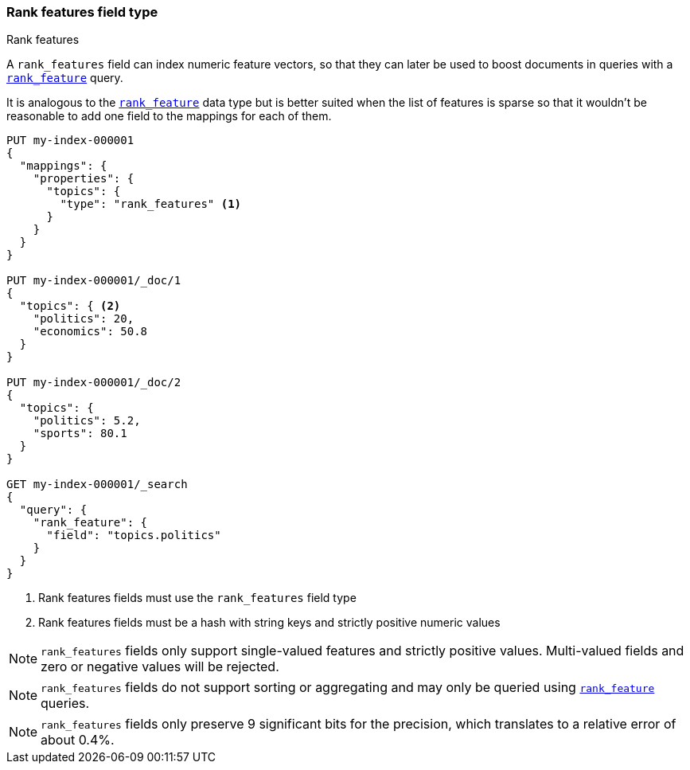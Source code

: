 [[rank-features]]
=== Rank features field type
++++
<titleabbrev>Rank features</titleabbrev>
++++

A `rank_features` field can index numeric feature vectors, so that they can
later be used to boost documents in queries with a
<<query-dsl-rank-feature-query,`rank_feature`>> query.

It is analogous to the <<rank-feature,`rank_feature`>> data type but is better suited
when the list of features is sparse so that it wouldn't be reasonable to add
one field to the mappings for each of them.

[source,console]
--------------------------------------------------
PUT my-index-000001
{
  "mappings": {
    "properties": {
      "topics": {
        "type": "rank_features" <1>
      }
    }
  }
}

PUT my-index-000001/_doc/1
{
  "topics": { <2>
    "politics": 20,
    "economics": 50.8
  }
}

PUT my-index-000001/_doc/2
{
  "topics": {
    "politics": 5.2,
    "sports": 80.1
  }
}

GET my-index-000001/_search
{
  "query": {
    "rank_feature": {
      "field": "topics.politics"
    }
  }
}
--------------------------------------------------

<1> Rank features fields must use the `rank_features` field type
<2> Rank features fields must be a hash with string keys and strictly positive numeric values

NOTE: `rank_features` fields only support single-valued features and strictly
positive values. Multi-valued fields and zero or negative values will be rejected.

NOTE: `rank_features` fields do not support sorting or aggregating and may
only be queried using <<query-dsl-rank-feature-query,`rank_feature`>> queries.

NOTE: `rank_features` fields only preserve 9 significant bits for the
precision, which translates to a relative error of about 0.4%.

